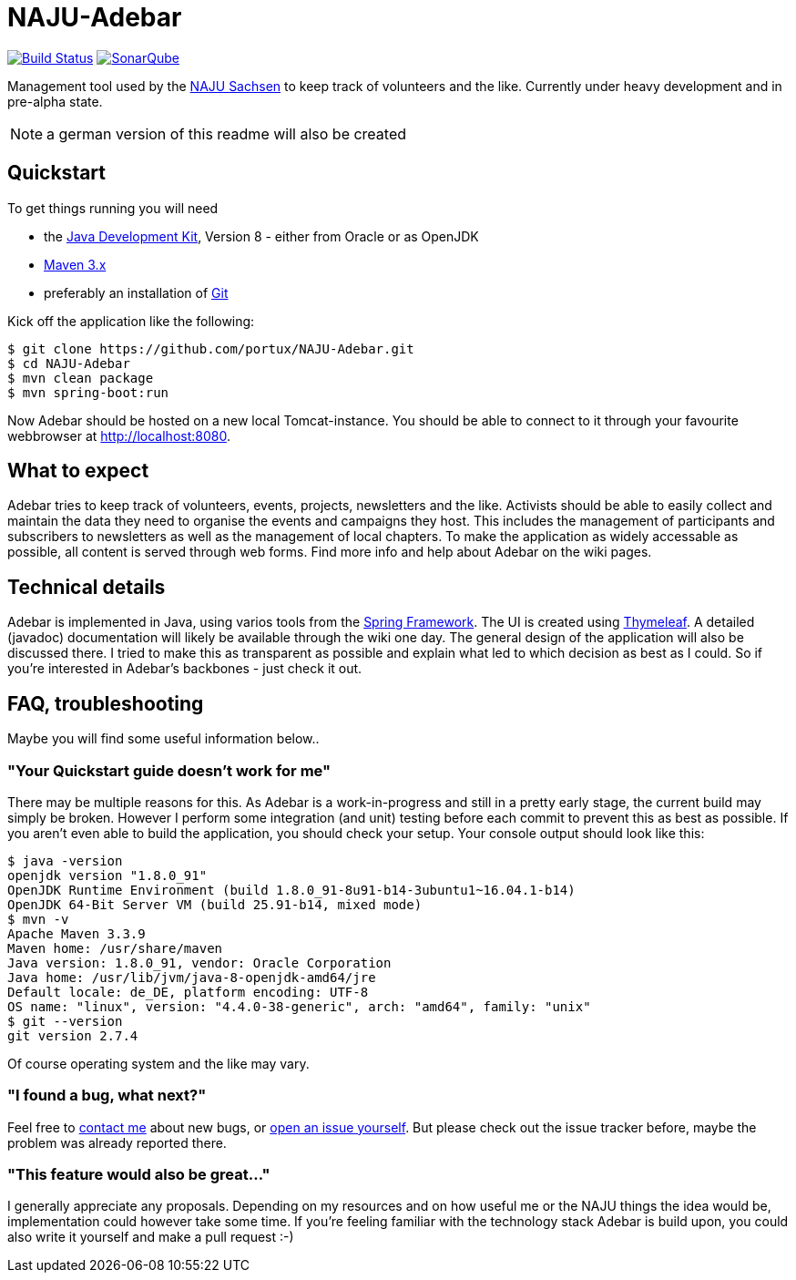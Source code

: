 = NAJU-Adebar

image:https://travis-ci.org/portux/NAJU-Adebar.svg?branch=master["Build Status", link="https://travis-ci.org/portux/NAJU-Adebar"]
image:https://img.shields.io/badge/SonarQube-overview-blue.svg["SonarQube", link="https://sonarcloud.io/dashboard?id=de.naju.sachsen:adebar:develop"]

Management tool used by the http://naju-sachsen.de[NAJU Sachsen] to keep track of volunteers and the like.
Currently under heavy development and in pre-alpha state.

NOTE: a german version of this readme will also be created

## Quickstart
To get things running you will need

* the http://www.oracle.com/technetwork/java/javase/overview/index.html[Java Development Kit], Version 8 - either from Oracle or as OpenJDK
* https://maven.apache.org/[Maven 3.x]
* preferably an installation of https://git-scm.com/[Git]

Kick off the application like the following:

[source, shell]
----
$ git clone https://github.com/portux/NAJU-Adebar.git
$ cd NAJU-Adebar
$ mvn clean package
$ mvn spring-boot:run
----

Now Adebar should be hosted on a new local Tomcat-instance.
You should be able to connect to it through your favourite webbrowser at http://localhost:8080.

## What to expect
Adebar tries to keep track of volunteers, events, projects, newsletters and the like.
Activists should be able to easily collect and maintain the data they need to organise the events and campaigns they host.
This includes the management of participants and subscribers to newsletters as well as the management of local chapters.
To make the application as widely accessable as possible, all content is served through web forms.
Find more info and help about Adebar on the wiki pages.

## Technical details
Adebar is implemented in Java, using varios tools from the https://spring.io[Spring Framework].
The UI is created using http://www.thymeleaf.org[Thymeleaf].
A detailed (javadoc) documentation will likely be available through the wiki one day. The general design of the application will also be discussed there.
I tried to make this as transparent as possible and explain what led to which decision as best as I could.
So if you're interested in Adebar's backbones - just check it out.

## FAQ, troubleshooting

Maybe you will find some useful information below..

### "Your Quickstart guide doesn't work for me"
There may be multiple reasons for this. As Adebar is a work-in-progress and still in a pretty early stage, the current build may simply be broken.
However I perform some integration (and unit) testing before each commit to prevent this as best as possible.
If you aren't even able to build the application, you should check your setup.
Your console output should look like this:

[source, shell]
----
$ java -version
openjdk version "1.8.0_91"
OpenJDK Runtime Environment (build 1.8.0_91-8u91-b14-3ubuntu1~16.04.1-b14)
OpenJDK 64-Bit Server VM (build 25.91-b14, mixed mode)
$ mvn -v
Apache Maven 3.3.9
Maven home: /usr/share/maven
Java version: 1.8.0_91, vendor: Oracle Corporation
Java home: /usr/lib/jvm/java-8-openjdk-amd64/jre
Default locale: de_DE, platform encoding: UTF-8
OS name: "linux", version: "4.4.0-38-generic", arch: "amd64", family: "unix"
$ git --version
git version 2.7.4
----
Of course operating system and the like may vary.

### "I found a bug, what next?"
Feel free to mailto:rico.bergmann@naju-sachsen.de[contact me] about new bugs, or https://github.com/portux/NAJU-Adebar/issues[open an issue yourself].
But please check out the issue tracker before, maybe the problem was already reported there.

### "This feature would also be great..."
I generally appreciate any proposals. Depending on my resources and on how useful me or the NAJU things the idea would be, implementation could however take some time.
If you're feeling familiar with the technology stack Adebar is build upon, you could also write it yourself and make a pull request :-)
